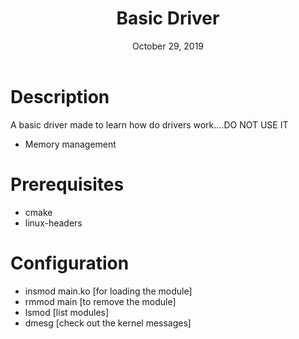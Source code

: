 #+TITLE:   Basic Driver
#+DATE:    October 29, 2019
#+STARTUP: inlineimages

* Table of Contents :TOC_3:noexport:
- [[#description][Description]]
- [[#prerequisites][Prerequisites]]
- [[#configuration][Configuration]]

* Description
A basic driver made to learn how do drivers work....DO NOT USE IT

+ Memory management

* Prerequisites
+ cmake
+ linux-headers

* Configuration
- insmod main.ko [for loading the module]
- rmmod main [to remove the module]
- lsmod [list modules]
- dmesg [check out the kernel messages]

